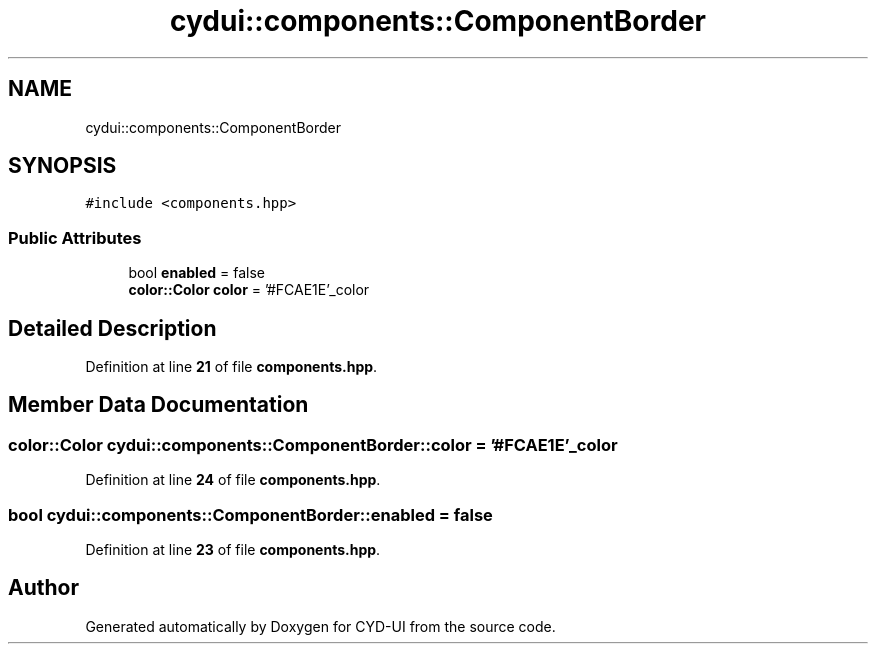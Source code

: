 .TH "cydui::components::ComponentBorder" 3 "CYD-UI" \" -*- nroff -*-
.ad l
.nh
.SH NAME
cydui::components::ComponentBorder
.SH SYNOPSIS
.br
.PP
.PP
\fC#include <components\&.hpp>\fP
.SS "Public Attributes"

.in +1c
.ti -1c
.RI "bool \fBenabled\fP = false"
.br
.ti -1c
.RI "\fBcolor::Color\fP \fBcolor\fP = '#FCAE1E'_color"
.br
.in -1c
.SH "Detailed Description"
.PP 
Definition at line \fB21\fP of file \fBcomponents\&.hpp\fP\&.
.SH "Member Data Documentation"
.PP 
.SS "\fBcolor::Color\fP cydui::components::ComponentBorder::color = '#FCAE1E'_color"

.PP
Definition at line \fB24\fP of file \fBcomponents\&.hpp\fP\&.
.SS "bool cydui::components::ComponentBorder::enabled = false"

.PP
Definition at line \fB23\fP of file \fBcomponents\&.hpp\fP\&.

.SH "Author"
.PP 
Generated automatically by Doxygen for CYD-UI from the source code\&.
